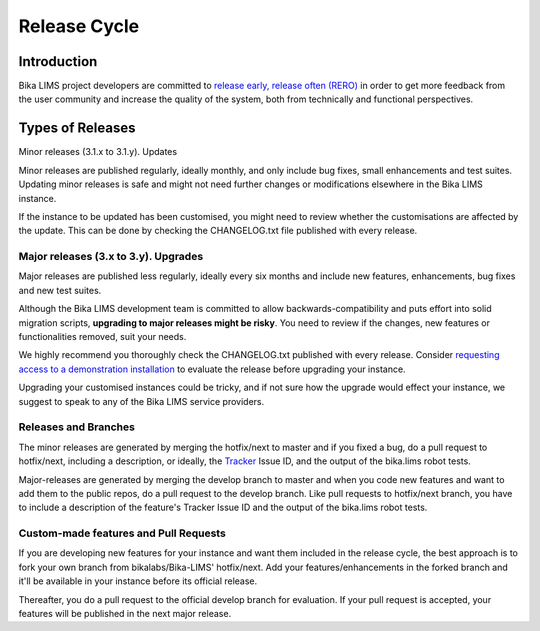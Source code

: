 
=============
Release Cycle
=============

------------
Introduction
------------

Bika LIMS project developers are committed to `release early, release often (RERO)`_ in order to get more feedback from the user community and increase the quality of the system, both from technically and functional perspectives.

.. _release early, release often (RERO): http://en.wikipedia.org/wiki/Release_early,_release_often

-----------------
Types of Releases
-----------------

Minor releases (3.1.x to 3.1.y). Updates


Minor releases are published regularly, ideally monthly, and only include bug fixes, small enhancements and test suites. Updating minor releases is safe and might not need further changes or modifications elsewhere in the Bika LIMS instance.

If the instance to be updated has been customised, you might need to review whether the customisations are affected by the update. This can be done by checking the CHANGELOG.txt file published with every release.

Major releases (3.x to 3.y). Upgrades
=====================================

Major releases are published less regularly, ideally every six months and include new features, enhancements, bug fixes and new test suites.

Although the Bika LIMS development team is committed to allow backwards-compatibility and puts effort into solid migration scripts, **upgrading to major releases might be risky**. You need to review if the changes, new features or functionalities removed, suit your needs.

We highly recommend you thoroughly check the CHANGELOG.txt published with every release. Consider `requesting access to a demonstration installation`_ to evaluate the release before upgrading your instance.

Upgrading your customised instances could be tricky, and if not sure how the upgrade would effect your instance, we suggest to speak to any of the Bika LIMS service providers.

.. _requesting access to a demonstration installation: mailto:demorequest@bikalabs.com

Releases and Branches
=====================

The minor releases are generated by merging the hotfix/next to master and if you fixed a bug, do a pull request to hotfix/next, including a description, or ideally, the Tracker_ Issue ID, and the output of the bika.lims robot tests.

Major-releases are generated by merging the develop branch to master and when you code new features and want to add them to the public repos, do a pull request to the develop branch. Like pull requests to hotfix/next branch, you have to include a description of the feature's Tracker Issue ID and the output of the bika.lims robot tests.

.. _Tracker: http://jira.bikalabs.com

Custom-made features and Pull Requests
======================================

If you are developing new features for your instance and want them included in the release cycle, the best approach is to fork your own branch from bikalabs/Bika-LIMS' hotfix/next. Add your features/enhancements in the forked branch and it'll be available in your instance before its official release.

Thereafter, you do a pull request to the official develop branch for evaluation. If your pull request is accepted, your features will be published in the next major release.

